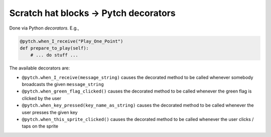 Scratch hat blocks → Pytch decorators
=====================================

Done via Python *decorators*. E.g.,

.. code:: python

       @pytch.when_I_receive("Play_One_Point")
       def prepare_to_play(self):
           # ... do stuff ...

The available decorators are:

* ``@pytch.when_I_receive(message_string)`` causes the decorated
  method to be called whenever somebody broadcasts the given
  ``message_string``
* ``@pytch.when_green_flag_clicked()`` causes the decorated method to
  be called whenever the green flag is clicked by the user
* ``@pytch.when_key_pressed(key_name_as_string)`` causes the decorated
  method to be called whenever the user presses the given key
* ``@pytch.when_this_sprite_clicked()`` causes the decorated method to
  be called whenever the user clicks / taps on the sprite
